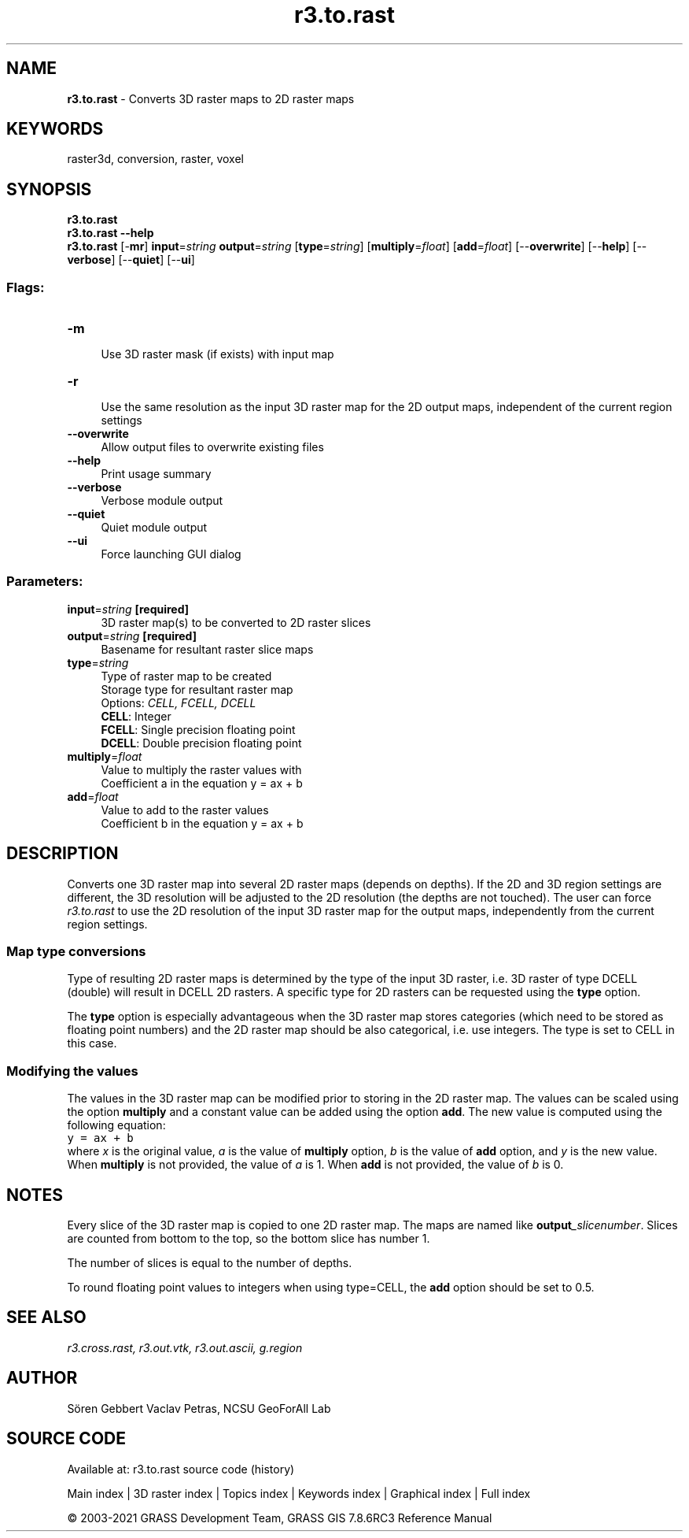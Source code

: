 .TH r3.to.rast 1 "" "GRASS 7.8.6RC3" "GRASS GIS User's Manual"
.SH NAME
\fI\fBr3.to.rast\fR\fR  \- Converts 3D raster maps to 2D raster maps
.SH KEYWORDS
raster3d, conversion, raster, voxel
.SH SYNOPSIS
\fBr3.to.rast\fR
.br
\fBr3.to.rast \-\-help\fR
.br
\fBr3.to.rast\fR [\-\fBmr\fR] \fBinput\fR=\fIstring\fR \fBoutput\fR=\fIstring\fR  [\fBtype\fR=\fIstring\fR]   [\fBmultiply\fR=\fIfloat\fR]   [\fBadd\fR=\fIfloat\fR]   [\-\-\fBoverwrite\fR]  [\-\-\fBhelp\fR]  [\-\-\fBverbose\fR]  [\-\-\fBquiet\fR]  [\-\-\fBui\fR]
.SS Flags:
.IP "\fB\-m\fR" 4m
.br
Use 3D raster mask (if exists) with input map
.IP "\fB\-r\fR" 4m
.br
Use the same resolution as the input 3D raster map for the 2D output maps, independent of the current region settings
.IP "\fB\-\-overwrite\fR" 4m
.br
Allow output files to overwrite existing files
.IP "\fB\-\-help\fR" 4m
.br
Print usage summary
.IP "\fB\-\-verbose\fR" 4m
.br
Verbose module output
.IP "\fB\-\-quiet\fR" 4m
.br
Quiet module output
.IP "\fB\-\-ui\fR" 4m
.br
Force launching GUI dialog
.SS Parameters:
.IP "\fBinput\fR=\fIstring\fR \fB[required]\fR" 4m
.br
3D raster map(s) to be converted to 2D raster slices
.IP "\fBoutput\fR=\fIstring\fR \fB[required]\fR" 4m
.br
Basename for resultant raster slice maps
.IP "\fBtype\fR=\fIstring\fR" 4m
.br
Type of raster map to be created
.br
Storage type for resultant raster map
.br
Options: \fICELL, FCELL, DCELL\fR
.br
\fBCELL\fR: Integer
.br
\fBFCELL\fR: Single precision floating point
.br
\fBDCELL\fR: Double precision floating point
.IP "\fBmultiply\fR=\fIfloat\fR" 4m
.br
Value to multiply the raster values with
.br
Coefficient a in the equation y = ax + b
.IP "\fBadd\fR=\fIfloat\fR" 4m
.br
Value to add to the raster values
.br
Coefficient b in the equation y = ax + b
.SH DESCRIPTION
Converts one 3D raster map into several 2D raster maps (depends on depths).
If the 2D and 3D region settings are different, the 3D resolution will be
adjusted to the 2D resolution (the depths are not touched).
The user can force \fIr3.to.rast\fR to use the 2D resolution of the input
3D raster map for the output maps, independently from the current region settings.
.br
.TS
expand;
lw60.
T{
\fIHow r3.to.rast works\fR
T}
.sp 1
.TE
.SS Map type conversions
Type of resulting 2D raster maps is determined by the type of the
input 3D raster, i.e. 3D raster of type DCELL (double) will result in
DCELL 2D rasters. A specific type for 2D rasters can be requested using
the \fBtype\fR option.
.PP
The \fBtype\fR option is especially advantageous when the 3D raster
map stores categories (which need to be stored as floating point numbers)
and the 2D raster map should be also categorical, i.e. use integers.
The type is set to CELL in this case.
.SS Modifying the values
The values in the 3D raster map can be modified prior to storing in
the 2D raster map. The values can be scaled using the option \fBmultiply\fR
and a constant value can be added using the option \fBadd\fR.
The new value is computed using the following equation:
.br
.nf
\fC
y = ax + b
\fR
.fi
where \fIx\fR is the original value, \fIa\fR is the value of
\fBmultiply\fR option, \fIb\fR is the value of \fBadd\fR option,
and \fIy\fR is the new value. When \fBmultiply\fR is not provided,
the value of \fIa\fR is 1. When \fBadd\fR is not provided, the value
of \fIb\fR is 0.
.SH NOTES
Every slice of the 3D raster map is copied to one 2D raster map. The maps
are named like \fBoutput\fR\fI_slicenumber\fR. Slices are counted from bottom
to the top, so the bottom slice has number 1.
.PP
The number of slices is equal to the number of depths.
.PP
To round floating point values to integers when using type=CELL,
the \fBadd\fR option should be set to 0.5.
.SH SEE ALSO
\fI
r3.cross.rast,
r3.out.vtk,
r3.out.ascii,
g.region
\fR
.SH AUTHOR
Sören Gebbert
Vaclav Petras, NCSU GeoForAll Lab
.SH SOURCE CODE
.PP
Available at: r3.to.rast source code (history)
.PP
Main index |
3D raster index |
Topics index |
Keywords index |
Graphical index |
Full index
.PP
© 2003\-2021
GRASS Development Team,
GRASS GIS 7.8.6RC3 Reference Manual
